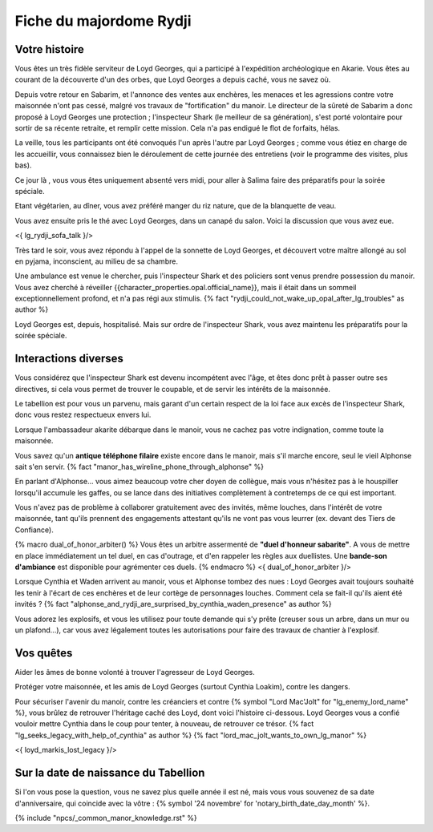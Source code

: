 Fiche du majordome Rydji
===============================

Votre histoire
+++++++++++++++++++

Vous êtes un très fidèle serviteur de Loyd Georges, qui a participé à l'expédition archéologique en Akarie. Vous êtes au courant de la découverte d'un des orbes, que Loyd Georges a depuis caché, vous ne savez où.

Depuis votre retour en Sabarim, et l'annonce des ventes aux enchères, les menaces et les agressions contre votre maisonnée n'ont pas cessé, malgré vos travaux de "fortification" du manoir. Le directeur de la sûreté de Sabarim a donc proposé à Loyd Georges une protection ; l'inspecteur Shark (le meilleur de sa génération), s'est porté volontaire pour sortir de sa récente retraite, et remplir cette mission. Cela n'a pas endigué le flot de forfaits, hélas.

La veille, tous les participants ont été convoqués l'un après l'autre par Loyd Georges ; comme vous étiez en charge de les accueillir, vous connaissez bien le déroulement de cette journée des entretiens (voir le programme des visites, plus bas).

Ce jour là , vous vous êtes uniquement absenté vers midi, pour aller à Salima faire des préparatifs pour la soirée spéciale.

Etant végétarien, au dîner, vous avez préféré manger du riz nature, que de la blanquette de veau.

Vous avez ensuite pris le thé avec Loyd Georges, dans un canapé du salon. Voici la discussion que vous avez eue.

<{ lg_rydji_sofa_talk }/>

Très tard le soir, vous avez répondu à l'appel de la sonnette de Loyd Georges, et découvert votre maître allongé au sol en pyjama, inconscient, au milieu de sa chambre.

Une ambulance est venue le chercher, puis l'inspecteur Shark et des policiers sont venus prendre possession du manoir. Vous avez cherché à réveiller {{character_properties.opal.official_name}}, mais il était dans un sommeil exceptionnellement profond, et n'a pas régi aux stimulis. {% fact "rydji_could_not_wake_up_opal_after_lg_troubles" as author %}

Loyd Georges est, depuis, hospitalisé. Mais sur ordre de l'inspecteur Shark, vous avez maintenu les préparatifs pour la soirée spéciale.


Interactions diverses
++++++++++++++++++++++++++++++++++++++

Vous considérez que l'inspecteur Shark est devenu incompétent avec l'âge, et êtes donc prêt à passer outre ses directives, si cela vous permet de trouver le coupable, et de servir les intérêts de la maisonnée.

Le tabellion est pour vous un parvenu, mais garant d'un certain respect de la loi face aux excès de l'inspecteur Shark, donc vous restez respectueux envers lui.

Lorsque l'ambassadeur akarite débarque dans le manoir, vous ne cachez pas votre indignation, comme toute la maisonnée.

Vous savez qu'un **antique téléphone filaire** existe encore dans le manoir, mais s'il marche encore, seul le vieil Alphonse sait s'en servir. {% fact "manor_has_wireline_phone_through_alphonse" %}

En parlant d'Alphonse... vous aimez beaucoup votre cher doyen de collègue, mais vous n'hésitez pas à le houspiller lorsqu'il accumule les gaffes, ou se lance dans des initiatives complètement à contretemps de ce qui est important.

Vous n'avez pas de problème à collaborer gratuitement avec des invités, même louches, dans l'intérêt de votre maisonnée, tant qu'ils prennent des engagements attestant qu'ils ne vont pas vous leurrer (ex. devant des Tiers de Confiance).

{% macro dual_of_honor_arbiter() %}
Vous êtes un arbitre assermenté de **"duel d'honneur sabarite"**. A vous de mettre en place immédiatement un tel duel, en cas d'outrage, et d'en rappeler les règles aux duellistes. Une **bande-son d'ambiance** est disponible pour agrémenter ces duels.
{% endmacro %}
<{ dual_of_honor_arbiter }/>

Lorsque Cynthia et Waden arrivent au manoir, vous et Alphonse tombez des nues : Loyd Georges avait toujours souhaité les tenir à l'écart de ces enchères et de leur cortège de personnages louches. Comment cela se fait-il qu'ils aient été invités ? {% fact "alphonse_and_rydji_are_surprised_by_cynthia_waden_presence" as author %}

Vous adorez les explosifs, et vous les utilisez pour toute demande qui s'y prête (creuser sous un arbre, dans un mur ou un plafond...), car vous avez légalement toutes les autorisations pour faire des travaux de chantier à l'explosif.



Vos quêtes
+++++++++++++++

Aider les âmes de bonne volonté à trouver l'agresseur de Loyd Georges.

Protéger votre maisonnée, et les amis de Loyd Georges (surtout Cynthia Loakim), contre les dangers.

Pour sécuriser l'avenir du manoir, contre les créanciers et contre {% symbol "Lord Mac'Jolt" for "lg_enemy_lord_name" %}, vous brûlez de retrouver l'héritage caché des Loyd, dont voici l'histoire ci-dessous. Loyd Georges vous a confié vouloir mettre Cynthia dans le coup pour tenter, à nouveau, de retrouver ce trésor. {% fact "lg_seeks_legacy_with_help_of_cynthia" as author %} {% fact "lord_mac_jolt_wants_to_own_lg_manor" %}

<{ loyd_markis_lost_legacy }/>



Sur la date de naissance du Tabellion
+++++++++++++++++++++++++++++++++++++++++

Si l'on vous pose la question, vous ne savez plus quelle année il est né, mais vous vous souvenez de sa date d'anniversaire, qui coincide avec la vôtre : {% symbol '24 novembre' for 'notary_birth_date_day_month' %}.




{% include "npcs/_common_manor_knowledge.rst" %}
